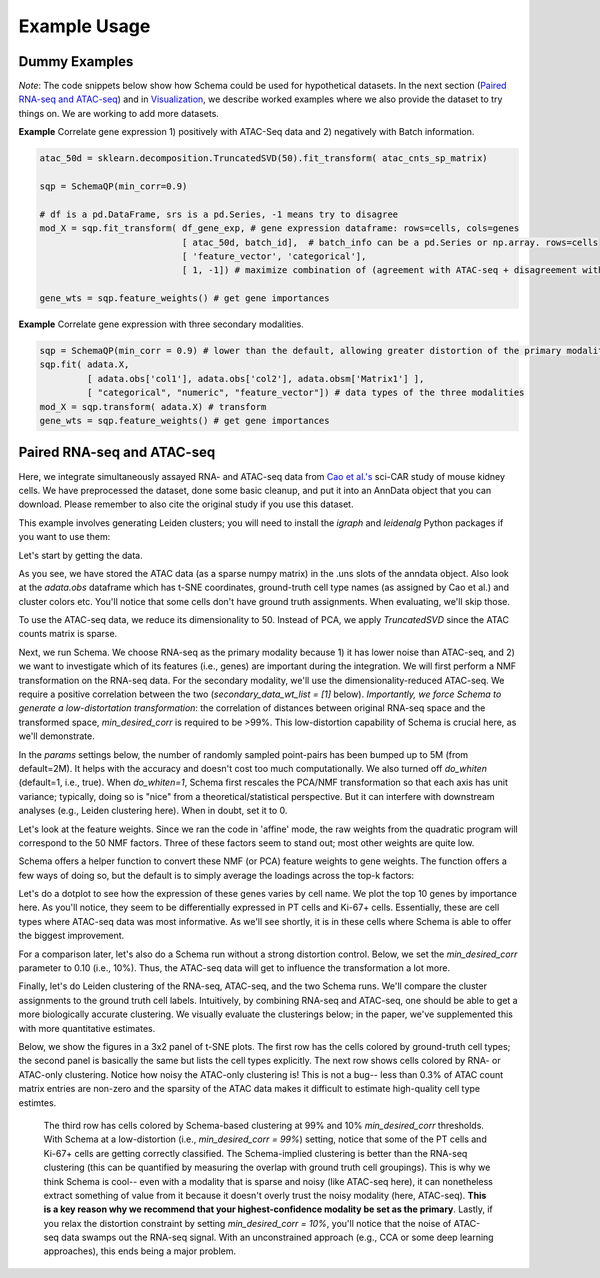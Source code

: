 Example Usage
=======

Dummy Examples
~~~~~~~~~~~~~~

*Note*: The code snippets below show how Schema could be used for hypothetical datasets. In the next section (`Paired RNA-seq and ATAC-seq`_) and in `Visualization`_, we describe worked examples where we also provide the dataset to try things on. We are working to add more datasets.


**Example** Correlate gene expression 1) positively with ATAC-Seq data and 2) negatively with Batch information.
  
.. code-block:: Python

    atac_50d = sklearn.decomposition.TruncatedSVD(50).fit_transform( atac_cnts_sp_matrix)
    
    sqp = SchemaQP(min_corr=0.9)
    
    # df is a pd.DataFrame, srs is a pd.Series, -1 means try to disagree
    mod_X = sqp.fit_transform( df_gene_exp, # gene expression dataframe: rows=cells, cols=genes
                               [ atac_50d, batch_id],  # batch_info can be a pd.Series or np.array. rows=cells
                               [ 'feature_vector', 'categorical'], 
                               [ 1, -1]) # maximize combination of (agreement with ATAC-seq + disagreement with batch_id)
			       
    gene_wts = sqp.feature_weights() # get gene importances


 
**Example** Correlate gene expression with three secondary modalities.

.. code-block:: Python

    sqp = SchemaQP(min_corr = 0.9) # lower than the default, allowing greater distortion of the primary modality 
    sqp.fit( adata.X,    
             [ adata.obs['col1'], adata.obs['col2'], adata.obsm['Matrix1'] ], 
             [ "categorical", "numeric", "feature_vector"]) # data types of the three modalities
    mod_X = sqp.transform( adata.X) # transform
    gene_wts = sqp.feature_weights() # get gene importances




Paired RNA-seq and ATAC-seq
~~~~~~~~~~~~~~~~~~~~~~~~~~~

Here, we integrate simultaneously assayed RNA- and ATAC-seq data from `Cao et al.'s`_ sci-CAR study of mouse kidney cells. We have preprocessed the dataset, done some basic cleanup, and put it into an AnnData object that you can download. Please remember to also cite the original study if you use this dataset.

This example involves generating Leiden clusters; you will need to install the *igraph* and *leidenalg* Python packages if you want to use them:

.. code_block:: Shell
   pip install igraph
   pip install leidenalg

Let's start by getting the data.
   
.. code_block:: Python

   import schema
   adata = schema.datasets.scicar_mouse_kidney()
   print(adata.shape, adata.uns['atac.X'].shape)
   print(adata.uns.keys())
   
As you see, we have stored the ATAC data (as a sparse numpy matrix) in the .uns slots of the anndata object. Also look at the *adata.obs* dataframe which has t-SNE coordinates, ground-truth cell type names (as assigned by Cao et al.) and cluster colors etc. You'll notice that some cells don't have ground truth assignments. When evaluating, we'll skip those.


To use the ATAC-seq data, we reduce its dimensionality to 50. Instead of PCA, we apply *TruncatedSVD* since the ATAC counts matrix is sparse.

.. code_block:: Python
   
   svd2 = sklearn.decomposition.TruncatedSVD(n_components= 50, random_state = 17)
   H2 = svd2.fit_transform(adata.uns["atac.X"])


Next, we run Schema. We choose RNA-seq as the primary modality because 1) it has lower noise than ATAC-seq, and 2) we want to investigate which of its features (i.e., genes) are important during the integration. We will first perform a NMF transformation on the RNA-seq data. For the secondary modality, we'll use the dimensionality-reduced ATAC-seq. We require a positive correlation  between the two (`secondary_data_wt_list = [1]` below). *Importantly, we force Schema to generate a low-distortation transformation*: the correlation of distances between original RNA-seq space and the transformed space, `min_desired_corr` is required to be >99%. This low-distortion capability of Schema is crucial here, as we'll demonstrate.

In the `params` settings below, the number of randomly sampled point-pairs has been bumped up to 5M (from default=2M). It helps with the accuracy and doesn't cost too much computationally. We also turned off `do_whiten` (default=1, i.e., true). When `do_whiten=1`, Schema first rescales the PCA/NMF transformation so that each axis has unit variance; typically, doing so is "nice" from a theoretical/statistical perspective. But it can interfere with downstream analyses (e.g., Leiden clustering here). When in doubt, set it to 0.

.. code_block:: Python
		
   sqp99 = schema.SchemaQP(0.99, mode='affine', params= {"decomposition_model":"nmf", 
							 "num_top_components":50,
							 "do_whiten": 0,
							 "dist_npairs": 5000000})
   dz99 = sqp99.fit_transform(adata.X, [H2], ['feature_vector'], [1])


Let's look at the feature weights. Since we ran the code in 'affine' mode, the raw weights from the quadratic program will correspond to the 50 NMF factors. Three of these factors seem to stand out; most other weights are quite low.

.. code_block:: Python
		
   plt.plot(sqp99._wts)

   
Schema offers a helper function to convert these NMF (or PCA) feature weights to gene weights. The function offers a few ways of doing so, but the default is to simply average the loadings across the top-k factors:

.. code_block:: Python

   v99 = sqp99.feature_weights("top-k-loading", 3)


Let's do a dotplot to see how the expression of these genes varies by cell name. We plot the top 10 genes by importance here. As you'll notice, they seem to be differentially expressed in PT cells and Ki-67+ cells. Essentially, these are cell types where ATAC-seq data was most informative. As we'll see shortly, it is in these cells where Schema is able to offer the biggest improvement.

.. code_block:: Python

   dfv99 = pd.DataFrame({"gene": adata.var_names, "v":v99}).sort_values("v", ascending=False).reset_index(drop=True)
   sc.pl.dotplot(adata, dfv99.gene.head(10).tolist(),'cell_name_short', figsize=(8,6))

For a comparison later, let's also do a Schema run without a strong distortion control. Below, we set the `min_desired_corr` parameter to 0.10 (i.e., 10%). Thus, the ATAC-seq data will get to influence the transformation a lot more.

.. code_block:: Python

    sqp10 = schema.SchemaQP(0.10, mode='affine', params= {"decomposition_model":"nmf", 
							  "num_top_components":50, 
							  "do_whiten": 0,
							  "dist_npairs": 5000000})
    dz10 = sqp10.fit_transform(adata.X, [H2], ['feature_vector'], [1])		 

    
Finally, let's do Leiden clustering of the RNA-seq, ATAC-seq, and the two Schema runs. We'll compare the cluster assignments to the ground truth cell labels. Intuitively, by combining RNA-seq and ATAC-seq, one should be able to get a more biologically accurate clustering. We visually evaluate the clusterings below; in the paper, we've supplemented this with more quantitative estimates.

.. code_block:: Python

   import schema.utils
   fcluster = schema.utils.get_leiden_clustering #feel free to try your own clustering algo

   ld_cluster_rna = fcluster(sqp99._decomp_mdl.transform(adata.X.todense()))
   ld_cluster_atac = fcluster(H2)
   ld_cluster_sqp99 = fcluster(dz99)
   ld_cluster_sqp10 = fcluster(dz10)

   
.. code_block:: Python
		
   x = adata.obs.tsne_1
   y = adata.obs.tsne_2
   idx = adata.obs.rgb.apply(lambda s: isinstance(s,str) and '#' in s).values.tolist() #skip nan cells

   fig, axs = plt.subplots(3,2, figsize=(10,15))
   axs[0][0].scatter(x[idx], y[idx], c=adata.obs.rgb.values[idx], s=1)
   axs[0][0].set_title('Ground Truth')
   axs[0][1].scatter(x[idx], y[idx], c=adata.obs.rgb.values[idx], s=1, alpha=0.1)
   axs[0][1].set_title('Ground Truth Labels')
   for c in np.unique(adata.obs.cell_name_short[idx]):
       if c=='nan': continue
       cx,cy = x[adata.obs.cell_name_short==c].mean(), y[adata.obs.cell_name_short==c].mean()
       axs[0][1].text(cx,cy,c,fontsize=10)
   axs[1][0].scatter(x[idx], y[idx], c=ld_cluster_rna[idx], cmap='tab20b', s=1)
   axs[1][0].set_title('RNA-seq')
   axs[1][1].scatter(x[idx], y[idx], c=ld_cluster_atac[idx], cmap='tab20b', s=1)
   axs[1][1].set_title('ATAC-seq')
   axs[2][0].scatter(x[idx], y[idx], c=ld_cluster_sqp99[idx], cmap='tab20b', s=1)
   axs[2][0].set_title('Schema-99%')
   axs[2][1].scatter(x[idx], y[idx], c=ld_cluster_sqp10[idx], cmap='tab20b', s=1)
   axs[2][1].set_title('Schema-10%')

   for ax in np.ravel(axs): ax.axis('off')

   

Below, we show the figures in a 3x2 panel of t-SNE plots. The first row has the cells colored by ground-truth cell types; the second panel is basically the same but lists the cell types explicitly. The next row shows cells colored by RNA- or ATAC-only clustering. Notice how noisy the ATAC-only clustering is! This is not a bug-- less than 0.3% of ATAC count matrix entries are non-zero and the sparsity of the ATAC data makes it difficult to estimate high-quality cell type estimtes.

 The third row has cells colored by Schema-based clustering at 99% and 10%  `min_desired_corr` thresholds. With Schema at a low-distortion (i.e., `min_desired_corr = 99%`) setting, notice that some of the PT cells and Ki-67+ cells are getting correctly classified. The Schema-implied clustering is better than the RNA-seq clustering (this can be quantified by measuring the overlap with ground truth cell groupings). This is why we think Schema is cool-- even with a modality that is sparse and noisy (like ATAC-seq here), it can nonetheless extract something of value from it because it doesn't overly trust the noisy modality (here, ATAC-seq). **This is a key reason why we recommend that your highest-confidence modality be set as the primary**. Lastly, if you relax the distortion constraint by setting `min_desired_corr = 10%`, you'll notice that the noise of ATAC-seq data swamps out the RNA-seq signal. With an unconstrained approach (e.g., CCA or some deep learning approaches), this ends being a major problem.


.. _Visualization: https://schema-multimodal.readthedocs.io/en/latest/visualization/index.html#ageing-fly-brain

.. _Cao et al.'s: https://science.sciencemag.org/content/361/6409/1380/
